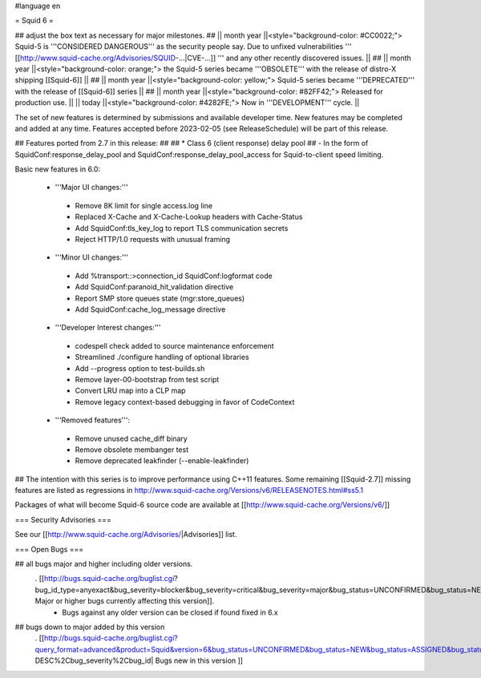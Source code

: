 #language en

= Squid 6 =

## adjust the box text as necessary for major milestones.
## || month year ||<style="background-color: #CC0022;"> Squid-5 is '''CONSIDERED DANGEROUS''' as the security people say. Due to unfixed vulnerabilities ''' [[http://www.squid-cache.org/Advisories/SQUID-...|CVE-...]] ''' and any other recently discovered issues. ||
## || month year ||<style="background-color: orange;"> the Squid-5 series became '''OBSOLETE''' with the release of distro-X shipping [[Squid-6]] ||
## || month year ||<style="background-color: yellow;"> Squid-5 series became '''DEPRECATED''' with the release of  [[Squid-6]] series ||
## || month year ||<style="background-color: #82FF42;"> Released for production use. ||
|| today ||<style="background-color: #4282FE;"> Now in '''DEVELOPMENT''' cycle. ||

The set of new features is determined by submissions and available developer time. New features may be completed and added at any time.
Features accepted before 2023-02-05 (see ReleaseSchedule) will be part of this release.

## Features ported from 2.7 in this release:
##
## * Class 6 (client response) delay pool
##   - In the form of SquidConf:response_delay_pool and SquidConf:response_delay_pool_access for Squid-to-client speed limiting.

Basic new features in 6.0:

 *  '''Major UI changes:'''
  * Remove 8K limit for single access.log line
  * Replaced X-Cache and X-Cache-Lookup headers with Cache-Status
  * Add SquidConf:tls_key_log to report TLS communication secrets
  * Reject HTTP/1.0 requests with unusual framing

 * '''Minor UI changes:'''
  * Add %transport::>connection_id SquidConf:logformat code
  * Add SquidConf:paranoid_hit_validation directive
  * Report SMP store queues state (mgr:store_queues)
  * Add SquidConf:cache_log_message directive

 * '''Developer Interest changes:'''
  * codespell check added to source maintenance enforcement
  * Streamlined ./configure handling of optional libraries
  * Add --progress option to test-builds.sh 
  * Remove layer-00-bootstrap from test script
  * Convert LRU map into a CLP map
  * Remove legacy context-based debugging in favor of CodeContext

 * '''Removed features''':
  * Remove unused cache_diff binary
  * Remove obsolete membanger test
  * Remove deprecated leakfinder (--enable-leakfinder)

## The intention with this series is to improve performance using C++11 features. Some remaining [[Squid-2.7]] missing features are listed as regressions in http://www.squid-cache.org/Versions/v6/RELEASENOTES.html#ss5.1

Packages of what will become Squid-6 source code are available at [[http://www.squid-cache.org/Versions/v6/]]

=== Security Advisories ===

See our [[http://www.squid-cache.org/Advisories/|Advisories]] list.

=== Open Bugs ===

## all bugs major and higher including older versions.
 . [[http://bugs.squid-cache.org/buglist.cgi?bug_id_type=anyexact&bug_severity=blocker&bug_severity=critical&bug_severity=major&bug_status=UNCONFIRMED&bug_status=NEW&bug_status=ASSIGNED&bug_status=REOPENED&chfieldto=Now&product=Squid&query_format=advanced&columnlist=bug_severity%2Cversion%2Cop_sys%2Cshort_desc&order=version%20DESC%2Cbug_severity%2Cbug_id&o2=equals&v2=unspecified&f1=version&o1=lessthaneq&v1=6| Major or higher bugs currently affecting this version]].
  * Bugs against any older version can be closed if found fixed in 6.x


## bugs down to major added by this version
 . [[http://bugs.squid-cache.org/buglist.cgi?query_format=advanced&product=Squid&version=6&bug_status=UNCONFIRMED&bug_status=NEW&bug_status=ASSIGNED&bug_status=REOPENED&bug_severity=blocker&bug_severity=critical&bug_severity=major&bug_severity=normal&bug_severity=minor&emailtype1=substring&email1=&emailtype2=substring&email2=&bugidtype=include&columnlist=bug_severity%2Cversion%2Cop_sys%2Cshort_desc&list_id=917&order=version DESC%2Cbug_severity%2Cbug_id| Bugs new in this version ]]

